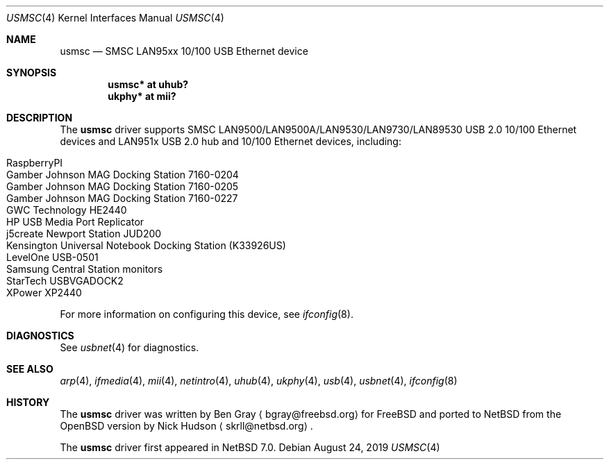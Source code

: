 .\"	$NetBSD: usmsc.4,v 1.3 2019/08/30 09:22:17 wiz Exp $
.\"	$OpenBSD: smsc.4,v 1.3 2012/09/20 07:40:26 jsg Exp $
.\"
.\" Copyright (c) 2012 Jonathan Gray <jsg@openbsd.org>
.\"
.\" Permission to use, copy, modify, and distribute this software for any
.\" purpose with or without fee is hereby granted, provided that the above
.\" copyright notice and this permission notice appear in all copies.
.\"
.\" THE SOFTWARE IS PROVIDED "AS IS" AND THE AUTHOR DISCLAIMS ALL WARRANTIES
.\" WITH REGARD TO THIS SOFTWARE INCLUDING ALL IMPLIED WARRANTIES OF
.\" MERCHANTABILITY AND FITNESS. IN NO EVENT SHALL THE AUTHOR BE LIABLE FOR
.\" ANY SPECIAL, DIRECT, INDIRECT, OR CONSEQUENTIAL DAMAGES OR ANY DAMAGES
.\" WHATSOEVER RESULTING FROM LOSS OF USE, DATA OR PROFITS, WHETHER IN AN
.\" ACTION OF CONTRACT, NEGLIGENCE OR OTHER TORTIOUS ACTION, ARISING OUT OF
.\" OR IN CONNECTION WITH THE USE OR PERFORMANCE OF THIS SOFTWARE.
.\"
.Dd August 24, 2019
.Dt USMSC 4
.Os
.Sh NAME
.Nm usmsc
.Nd SMSC LAN95xx 10/100 USB Ethernet device
.Sh SYNOPSIS
.Cd "usmsc* at uhub?"
.Cd "ukphy* at mii?"
.Sh DESCRIPTION
The
.Nm
driver supports SMSC LAN9500/LAN9500A/LAN9530/LAN9730/LAN89530 USB 2.0 10/100
Ethernet devices and LAN951x USB 2.0 hub and 10/100 Ethernet devices, including:
.Pp
.Bl -tag -width Ds -offset indent -compact
.It RaspberryPI
.It Gamber Johnson MAG Docking Station 7160-0204
.It Gamber Johnson MAG Docking Station 7160-0205
.It Gamber Johnson MAG Docking Station 7160-0227
.It GWC Technology HE2440
.It HP USB Media Port Replicator
.It j5create Newport Station JUD200
.It Kensington Universal Notebook Docking Station (K33926US)
.It LevelOne USB-0501
.It Samsung Central Station monitors
.It StarTech USBVGADOCK2
.It XPower XP2440
.El
.Pp
For more information on configuring this device, see
.Xr ifconfig 8 .
.Sh DIAGNOSTICS
See
.Xr usbnet 4
for diagnostics.
.Sh SEE ALSO
.Xr arp 4 ,
.Xr ifmedia 4 ,
.Xr mii 4 ,
.Xr netintro 4 ,
.Xr uhub 4 ,
.Xr ukphy 4 ,
.Xr usb 4 ,
.Xr usbnet 4 ,
.Xr ifconfig 8
.Sh HISTORY
The
.Nm
driver was written by
.An Ben Gray
.Aq bgray@freebsd.org
for
.Fx
and ported to
.Nx
from the
.Ox version
by
.An Nick Hudson
.Aq skrll@netbsd.org .
.Pp
The
.Nm
driver first appeared in
.Nx 7.0 .
